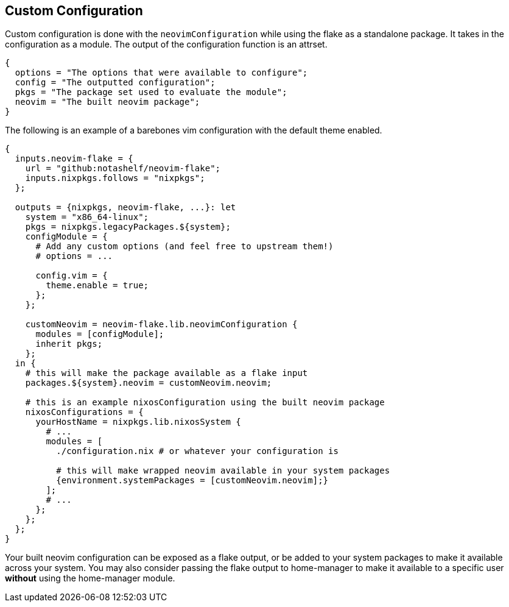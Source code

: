 [[ch-custom-configuration]]
== Custom Configuration

Custom configuration is done with the `neovimConfiguration` while using the flake as a standalone package.
It takes in the configuration as a module. The output of the configuration function is an attrset.

[source,nix]
----
{
  options = "The options that were available to configure";
  config = "The outputted configuration";
  pkgs = "The package set used to evaluate the module";
  neovim = "The built neovim package";
}
----

The following is an example of a barebones vim configuration with the default theme enabled.

[source,nix]
----
{
  inputs.neovim-flake = {
    url = "github:notashelf/neovim-flake";
    inputs.nixpkgs.follows = "nixpkgs";
  };

  outputs = {nixpkgs, neovim-flake, ...}: let
    system = "x86_64-linux";
    pkgs = nixpkgs.legacyPackages.${system};
    configModule = {
      # Add any custom options (and feel free to upstream them!)
      # options = ...

      config.vim = {
        theme.enable = true;
      };
    };

    customNeovim = neovim-flake.lib.neovimConfiguration {
      modules = [configModule];
      inherit pkgs;
    };
  in {
    # this will make the package available as a flake input
    packages.${system}.neovim = customNeovim.neovim;

    # this is an example nixosConfiguration using the built neovim package
    nixosConfigurations = {
      yourHostName = nixpkgs.lib.nixosSystem {
        # ...
        modules = [
          ./configuration.nix # or whatever your configuration is

          # this will make wrapped neovim available in your system packages
          {environment.systemPackages = [customNeovim.neovim];}
        ];
        # ...
      };
    };
  };
}
----

Your built neovim configuration can be exposed as a flake output, or be added to your system packages to make
it available across your system. You may also consider passing the flake output to home-manager to make it available
to a specific user *without* using the home-manager module.


